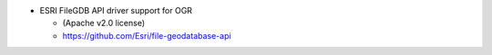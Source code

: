 * ESRI FileGDB API driver support for OGR

  - (Apache v2.0 license)

  - https://github.com/Esri/file-geodatabase-api

